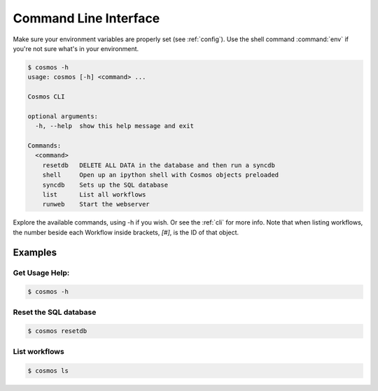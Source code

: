 .. _cli:

Command Line Interface
======================

Make sure your environment variables are properly set (see :ref:`config`).
Use the shell command :command:`env` if you're not sure what's in your environment.

.. code-block:: bash

    $ cosmos -h
    usage: cosmos [-h] <command> ...

    Cosmos CLI

    optional arguments:
      -h, --help  show this help message and exit

    Commands:
      <command>
        resetdb   DELETE ALL DATA in the database and then run a syncdb
        shell     Open up an ipython shell with Cosmos objects preloaded
        syncdb    Sets up the SQL database
        list      List all workflows
        runweb    Start the webserver

         
Explore the available commands, using -h if you wish.  Or see the :ref:`cli` for more info.  Note that when
listing workflows, the number beside each Workflow inside brackets, `[#]`, is the ID of that object.

Examples
________

Get Usage Help:
+++++++++++++++
.. code-block:: bash

   $ cosmos -h
   
Reset the SQL database
++++++++++++++++++++++

.. code-block:: bash

   $ cosmos resetdb

List workflows
++++++++++++++
.. code-block:: bash

   $ cosmos ls
